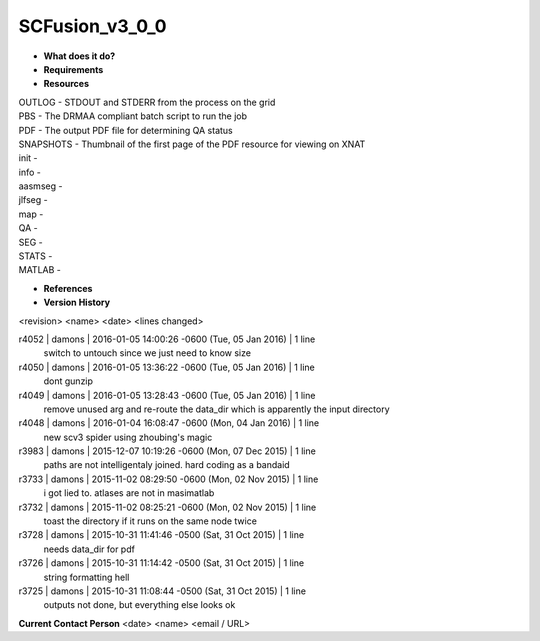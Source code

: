 SCFusion_v3_0_0
===============

* **What does it do?**

* **Requirements**

* **Resources**
| OUTLOG - STDOUT and STDERR from the process on the grid
| PBS - The DRMAA compliant batch script to run the job
| PDF - The output PDF file for determining QA status
| SNAPSHOTS - Thumbnail of the first page of the PDF resource for viewing on XNAT
| init -
| info -
| aasmseg -
| jlfseg -
| map -
| QA -
| SEG -
| STATS -
| MATLAB -

* **References**

* **Version History**
<revision> <name> <date> <lines changed>

r4052 | damons | 2016-01-05 14:00:26 -0600 (Tue, 05 Jan 2016) | 1 line
	switch to untouch since we just need to know size
r4050 | damons | 2016-01-05 13:36:22 -0600 (Tue, 05 Jan 2016) | 1 line
	dont gunzip
r4049 | damons | 2016-01-05 13:28:43 -0600 (Tue, 05 Jan 2016) | 1 line
	remove unused arg and re-route the data_dir which is apparently the input directory
r4048 | damons | 2016-01-04 16:08:47 -0600 (Mon, 04 Jan 2016) | 1 line
	new scv3 spider using zhoubing's magic
r3983 | damons | 2015-12-07 10:19:26 -0600 (Mon, 07 Dec 2015) | 1 line
	paths are not intelligentaly joined. hard coding as a bandaid
r3733 | damons | 2015-11-02 08:29:50 -0600 (Mon, 02 Nov 2015) | 1 line
	i got lied to. atlases are not in masimatlab
r3732 | damons | 2015-11-02 08:25:21 -0600 (Mon, 02 Nov 2015) | 1 line
	toast the directory if it runs on the same node twice
r3728 | damons | 2015-10-31 11:41:46 -0500 (Sat, 31 Oct 2015) | 1 line
	needs data_dir for pdf
r3726 | damons | 2015-10-31 11:14:42 -0500 (Sat, 31 Oct 2015) | 1 line
	string formatting hell
r3725 | damons | 2015-10-31 11:08:44 -0500 (Sat, 31 Oct 2015) | 1 line
	outputs not done, but everything else looks ok

**Current Contact Person**
<date> <name> <email / URL> 

	
	

